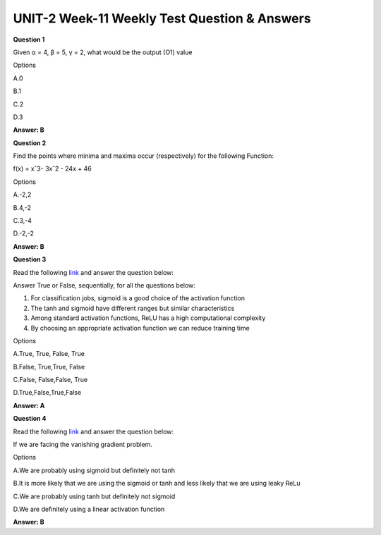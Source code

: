 UNIT-2 Week-11 Weekly Test Question & Answers 
==============================================

**Question 1**

Given α = 4, β = 5, γ = 2, what would be the output (O1) value

.. image:: https://cdn.extras.talentsprint.com/CentralRepo/AIML_Images/AIML_11_Neuralnetwork.png

Options

A.0

B.1

C.2

D.3

**Answer: B**


**Question 2**

Find the points where minima and maxima occur (respectively) for the following
Function:

f(x) = xˆ3- 3xˆ2 - 24x + 46

Options

A.-2,2

B.4,-2

C.3,-4

D.-2,-2

**Answer: B**



**Question 3**

Read the following `link <https://medium.com/the-theory-of-everything/understanding-activation-functions-in-neural-networks-9491262884e0>`_ and answer the question below:

Answer True or False, sequentially, for all the questions below:

1. For classification jobs, sigmoid is a good choice of the activation function
2. The tanh and sigmoid have different ranges but similar characteristics
3. Among standard activation functions, ReLU has a high computational complexity
4. By choosing an appropriate activation function we can reduce training time

Options

A.True, True, False, True

B.False, True,True, False

C.False, False,False, True

D.True,False,True,False

**Answer: A**


**Question 4**

Read the following `link <https://medium.com/the-theory-of-everything/understanding-activation-functions-in-neural-networks-9491262884e0>`_ and answer the question below:

If we are facing the vanishing gradient problem.

Options

A.We are probably using sigmoid but definitely not tanh

B.It is more likely that we are using the sigmoid or tanh and less likely that we are using leaky ReLu

C.We are probably using tanh but definitely not sigmoid

D.We are definitely using a linear activation function

**Answer: B**


